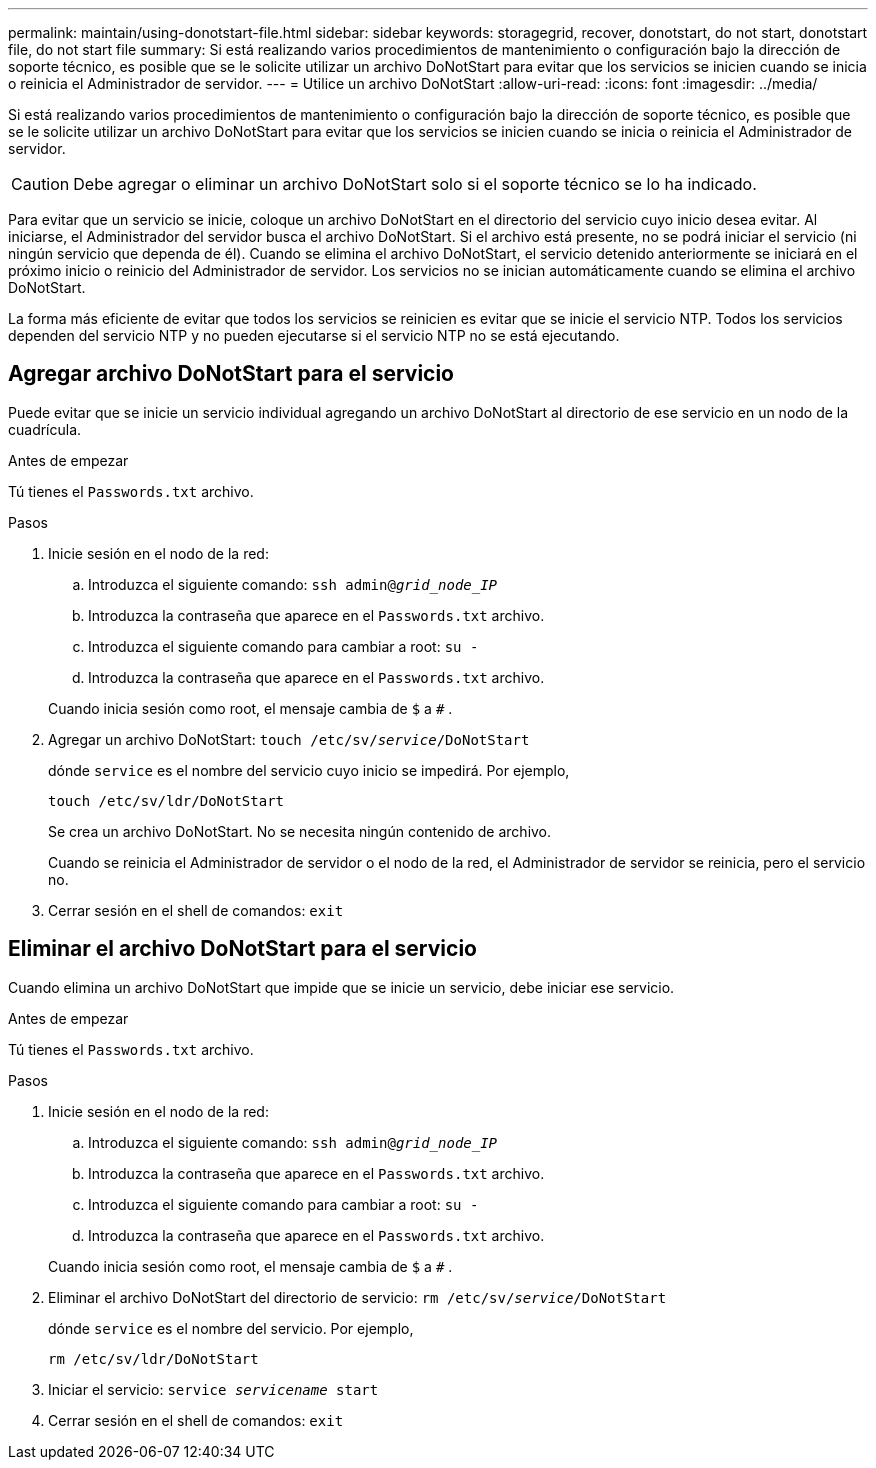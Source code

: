 ---
permalink: maintain/using-donotstart-file.html 
sidebar: sidebar 
keywords: storagegrid, recover, donotstart, do not start, donotstart file, do not start file 
summary: Si está realizando varios procedimientos de mantenimiento o configuración bajo la dirección de soporte técnico, es posible que se le solicite utilizar un archivo DoNotStart para evitar que los servicios se inicien cuando se inicia o reinicia el Administrador de servidor. 
---
= Utilice un archivo DoNotStart
:allow-uri-read: 
:icons: font
:imagesdir: ../media/


[role="lead"]
Si está realizando varios procedimientos de mantenimiento o configuración bajo la dirección de soporte técnico, es posible que se le solicite utilizar un archivo DoNotStart para evitar que los servicios se inicien cuando se inicia o reinicia el Administrador de servidor.


CAUTION: Debe agregar o eliminar un archivo DoNotStart solo si el soporte técnico se lo ha indicado.

Para evitar que un servicio se inicie, coloque un archivo DoNotStart en el directorio del servicio cuyo inicio desea evitar.  Al iniciarse, el Administrador del servidor busca el archivo DoNotStart.  Si el archivo está presente, no se podrá iniciar el servicio (ni ningún servicio que dependa de él).  Cuando se elimina el archivo DoNotStart, el servicio detenido anteriormente se iniciará en el próximo inicio o reinicio del Administrador de servidor.  Los servicios no se inician automáticamente cuando se elimina el archivo DoNotStart.

La forma más eficiente de evitar que todos los servicios se reinicien es evitar que se inicie el servicio NTP.  Todos los servicios dependen del servicio NTP y no pueden ejecutarse si el servicio NTP no se está ejecutando.



== Agregar archivo DoNotStart para el servicio

Puede evitar que se inicie un servicio individual agregando un archivo DoNotStart al directorio de ese servicio en un nodo de la cuadrícula.

.Antes de empezar
Tú tienes el `Passwords.txt` archivo.

.Pasos
. Inicie sesión en el nodo de la red:
+
.. Introduzca el siguiente comando: `ssh admin@_grid_node_IP_`
.. Introduzca la contraseña que aparece en el `Passwords.txt` archivo.
.. Introduzca el siguiente comando para cambiar a root: `su -`
.. Introduzca la contraseña que aparece en el `Passwords.txt` archivo.


+
Cuando inicia sesión como root, el mensaje cambia de `$` a `#` .

. Agregar un archivo DoNotStart: `touch /etc/sv/_service_/DoNotStart`
+
dónde `service` es el nombre del servicio cuyo inicio se impedirá. Por ejemplo,

+
[listing]
----
touch /etc/sv/ldr/DoNotStart
----
+
Se crea un archivo DoNotStart.  No se necesita ningún contenido de archivo.

+
Cuando se reinicia el Administrador de servidor o el nodo de la red, el Administrador de servidor se reinicia, pero el servicio no.

. Cerrar sesión en el shell de comandos: `exit`




== Eliminar el archivo DoNotStart para el servicio

Cuando elimina un archivo DoNotStart que impide que se inicie un servicio, debe iniciar ese servicio.

.Antes de empezar
Tú tienes el `Passwords.txt` archivo.

.Pasos
. Inicie sesión en el nodo de la red:
+
.. Introduzca el siguiente comando: `ssh admin@_grid_node_IP_`
.. Introduzca la contraseña que aparece en el `Passwords.txt` archivo.
.. Introduzca el siguiente comando para cambiar a root: `su -`
.. Introduzca la contraseña que aparece en el `Passwords.txt` archivo.


+
Cuando inicia sesión como root, el mensaje cambia de `$` a `#` .

. Eliminar el archivo DoNotStart del directorio de servicio: `rm /etc/sv/_service_/DoNotStart`
+
dónde `service` es el nombre del servicio. Por ejemplo,

+
[listing]
----
rm /etc/sv/ldr/DoNotStart
----
. Iniciar el servicio: `service _servicename_ start`
. Cerrar sesión en el shell de comandos: `exit`


